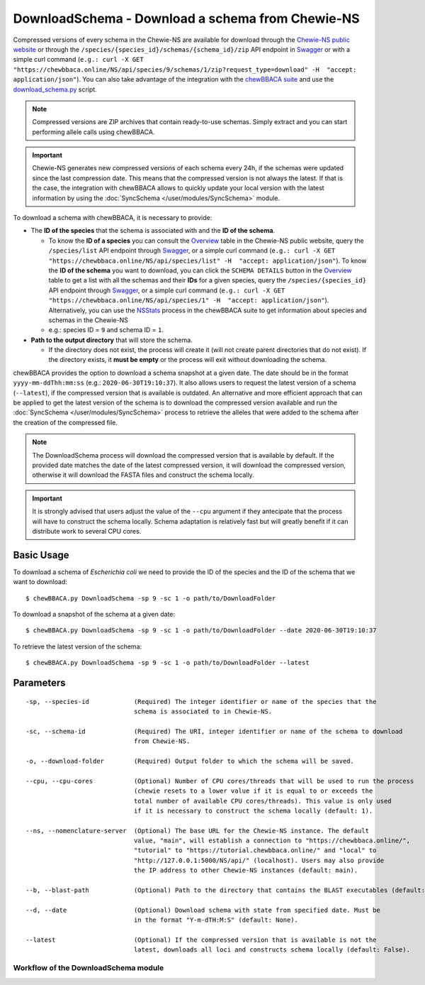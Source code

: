 DownloadSchema -  Download a schema from Chewie-NS
==================================================

Compressed versions of every schema in the Chewie-NS are available for download through the 
`Chewie-NS public website <https://chewbbaca.online/>`_ or through the ``/species/{species_id}/schemas/{schema_id}/zip``
API endpoint in `Swagger <https://chewbbaca.online/api/NS/api/docs>`_ or with a simple curl command
(``e.g.: curl -X GET "https://chewbbaca.online/NS/api/species/9/schemas/1/zip?request_type=download" -H  "accept: application/json"``).
You can also take advantage of the integration with the `chewBBACA suite <https://github.com/B-UMMI/chewBBACA>`_ and use the 
`download_schema.py <https://github.com/B-UMMI/chewBBACA/blob/master/CHEWBBACA/CHEWBBACA_NS/down_schema.py>`_ script.

.. note:: Compressed versions are ZIP archives that contain ready-to-use schemas. Simply extract
          and you can start performing allele calls using chewBBACA.

.. important:: Chewie-NS generates new compressed versions of each schema every 24h, if the
               schemas were updated since the last compression date. This means that the compressed
               version is not always the latest. If that is the case, the integration with
               chewBBACA allows to quickly update your local version with  the latest information
               by using the :doc:`SyncSchema </user/modules/SyncSchema>` module.

To download a schema with chewBBACA, it is necessary to provide:

- The **ID of the species** that the schema is associated with and the **ID of the schema**.

  - To know the **ID of a species** you can consult the `Overview <https://chewbbaca.online/stats>`_ 
    table in the Chewie-NS public website, query the ``/species/list`` API endpoint through  
    `Swagger <https://chewbbaca.online/api/NS/api/docs>`_, or a simple curl command 
    (``e.g.: curl -X GET "https://chewbbaca.online/NS/api/species/list" -H  "accept: application/json"``).
    To know the **ID of the schema** you want to download, you can click the ``SCHEMA DETAILS`` button 
    in the `Overview <https://chewbbaca.online/stats>`_ table to get a list with all the schemas and their 
    **IDs** for a given species, query the ``/species/{species_id}`` API endpoint through  
    `Swagger <https://chewbbaca.online/api/NS/api/docs>`_, or a simple curl command 
    (``e.g.: curl -X GET "https://chewbbaca.online/NS/api/species/1" -H  "accept: application/json"``).
    Alternatively, you can use the `NSStats <https://github.com/B-UMMI/chewBBACA/blob/master/CHEWBBACA/CHEWBBACA_NS/stats_requests.py>`_ 
    process in the  chewBBACA suite to get information about species and schemas in the Chewie-NS
  - e.g.: species ID = ``9`` and schema ID = ``1``.

- **Path to the output directory** that will store the schema.

  - If the directory does not exist, the process will create it (will not create
    parent directories that do not exist). If the directory exists, it **must be empty**
    or the process will exit without downloading the schema.

chewBBACA provides the option to download a schema snapshot at a given date. The date should be in
the format ``yyyy-mm-ddThh:mm:ss`` (e.g.: ``2020-06-30T19:10:37``). It also allows users to request
the latest version of a schema (``--latest``), if the compressed version that is available is
outdated. An alternative and more efficient approach that can be applied to get the latest version
of the schema is to download the compressed version available and run the 
:doc:`SyncSchema </user/modules/SyncSchema>` process to retrieve the alleles that were added to the
schema after the creation of the compressed file.

.. note:: The DownloadSchema process will download the compressed version that is available
          by default. If the provided date matches the date of the latest compressed version,
          it will download the compressed version, otherwise it will download the FASTA files
          and construct the schema locally.

.. important:: It is strongly advised that users adjust the value of the ``--cpu`` argument
               if they antecipate that the process will have to construct the schema locally.
               Schema adaptation is relatively fast but will greatly benefit if it can distribute
               work to several CPU cores.

Basic Usage
-----------

To download a schema of *Escherichia coli* we need to provide the ID of the species and the ID
of the schema that we want to download:

::

    $ chewBBACA.py DownloadSchema -sp 9 -sc 1 -o path/to/DownloadFolder

To download a snapshot of the schema at a given date:

::

    $ chewBBACA.py DownloadSchema -sp 9 -sc 1 -o path/to/DownloadFolder --date 2020-06-30T19:10:37

To retrieve the latest version of the schema:

::

    $ chewBBACA.py DownloadSchema -sp 9 -sc 1 -o path/to/DownloadFolder --latest 

Parameters
----------

::

    -sp, --species-id            (Required) The integer identifier or name of the species that the
                                 schema is associated to in Chewie-NS.

    -sc, --schema-id             (Required) The URI, integer identifier or name of the schema to download
                                 from Chewie-NS.

    -o, --download-folder        (Required) Output folder to which the schema will be saved.

    --cpu, --cpu-cores           (Optional) Number of CPU cores/threads that will be used to run the process
                                 (chewie resets to a lower value if it is equal to or exceeds the
                                 total number of available CPU cores/threads). This value is only used
                                 if it is necessary to construct the schema locally (default: 1).

    --ns, --nomenclature-server  (Optional) The base URL for the Chewie-NS instance. The default
                                 value, "main", will establish a connection to "https://chewbbaca.online/",
                                 "tutorial" to "https://tutorial.chewbbaca.online/" and "local" to
                                 "http://127.0.0.1:5000/NS/api/" (localhost). Users may also provide
                                 the IP address to other Chewie-NS instances (default: main).

    --b, --blast-path            (Optional) Path to the directory that contains the BLAST executables (default: None).

    --d, --date                  (Optional) Download schema with state from specified date. Must be
                                 in the format "Y-m-dTH:M:S" (default: None).

    --latest                     (Optional) If the compressed version that is available is not the
                                 latest, downloads all loci and constructs schema locally (default: False).

Workflow of the DownloadSchema module
:::::::::::::::::::::::::::::::::::::

.. image:: /_static/images/DownloadSchema.png
   :width: 1000px
   :align: center
